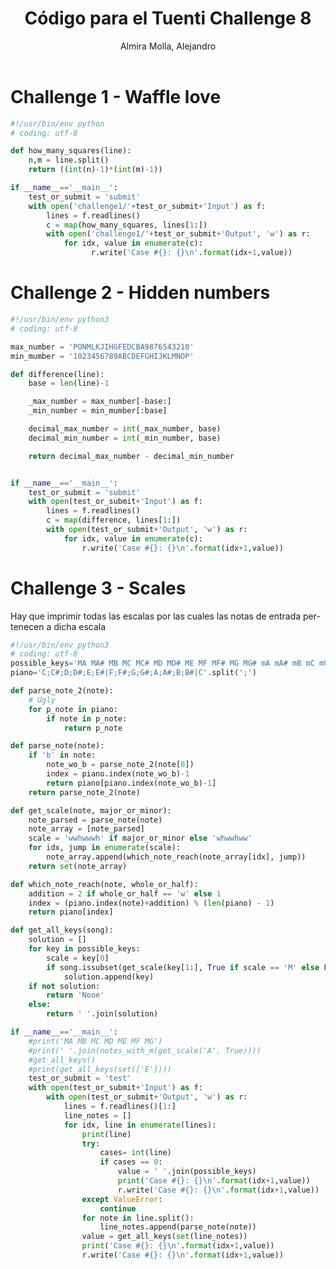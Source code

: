 # -*- mode:org; ispell-local-dictionary: "spanish" -*-
#+TITLE:     Código para el Tuenti Challenge 8
#+AUTHOR:    Almira Molla, Alejandro
#+EMAIL:     aalmiramolla@gmail.com
#+LANGUAGE:  es
#+COLUMNS: %60ITEM(Task) %Effort(E){:} %CLOCKSUM(S) %15DEADLINE %15TAGS
#+STARTUP: overview

* Challenge 1 - Waffle love
#+BEGIN_SRC python :tangle challenge1/challenge1.py
  #!/usr/bin/env python
  # coding: utf-8

  def how_many_squares(line):
      n,m = line.split()
      return ((int(n)-1)*(int(m)-1))

  if __name__=='__main__':
      test_or_submit = 'submit'
      with open('challenge1/'+test_or_submit+'Input') as f:
          lines = f.readlines()
          c = map(how_many_squares, lines[1:])
          with open('challenge1/'+test_or_submit+'Output', 'w') as r:
              for idx, value in enumerate(c):
                    r.write('Case #{}: {}\n'.format(idx+1,value))
#+END_SRC
* Challenge 2 - Hidden numbers
#+BEGIN_SRC python :tangle challenge2/challenge2.py :results output
  #!/usr/bin/env python3
  # coding: utf-8

  max_number = 'PONMLKJIHGFEDCBA9876543210'
  min_mumber = '1023456789ABCDEFGHIJKLMNOP'

  def difference(line):
      base = len(line)-1

      _max_number = max_number[-base:]
      _min_number = min_mumber[:base]

      decimal_max_number = int(_max_number, base)
      decimal_min_number = int(_min_number, base)

      return decimal_max_number - decimal_min_number


  if __name__=='__main__':
      test_or_submit = 'submit'
      with open(test_or_submit+'Input') as f:
          lines = f.readlines()
          c = map(difference, lines[1:])
          with open(test_or_submit+'Output', 'w') as r:
              for idx, value in enumerate(c):
                  r.write('Case #{}: {}\n'.format(idx+1,value))
#+END_SRC

#+RESULTS:
* Challenge 3 - Scales

Hay que imprimir todas las escalas por las cuales las notas de entrada
pertenecen a dicha escala

#+BEGIN_SRC python :tangle challenge3/challenge3.py
  #!/usr/bin/env python3
  # coding: utf-8
  possible_keys='MA MA# MB MC MC# MD MD# ME MF MF# MG MG# mA mA# mB mC mC# mD mD# mE mF mF# mG mG#'.split()
  piano='C;C#;D;D#;E;E#|F;F#;G;G#;A;A#;B;B#|C'.split(';')

  def parse_note_2(note):
      # Ugly
      for p_note in piano:
          if note in p_note:
              return p_note

  def parse_note(note):
      if 'b' in note:
          note_wo_b = parse_note_2(note[0])
          index = piano.index(note_wo_b)-1
          return piano[piano.index(note_wo_b)-1]
      return parse_note_2(note)

  def get_scale(note, major_or_minor):
      note_parsed = parse_note(note)
      note_array = [note_parsed]
      scale = 'wwhwwwh' if major_or_minor else 'whwwhww'
      for idx, jump in enumerate(scale):
          note_array.append(which_note_reach(note_array[idx], jump))
      return set(note_array)

  def which_note_reach(note, whole_or_half):
      addition = 2 if whole_or_half == 'w' else 1
      index = (piano.index(note)+addition) % (len(piano) - 1)
      return piano[index]

  def get_all_keys(song):
      solution = []
      for key in possible_keys:
          scale = key[0]
          if song.issubset(get_scale(key[1:], True if scale == 'M' else False)):
              solution.append(key)
      if not solution:
          return 'None'
      else:    
          return ' '.join(solution)

  if __name__=='__main__':
      #print('MA MB MC MD ME MF MG')
      #print(' '.join(notes_with_m(get_scale('A', True))))
      #get_all_keys()
      #print(get_all_keys(set(['E'])))
      test_or_submit = 'test'
      with open(test_or_submit+'Input') as f:
          with open(test_or_submit+'Output', 'w') as r:
              lines = f.readlines()[1:]
              line_notes = []
              for idx, line in enumerate(lines):
                  print(line)
                  try:
                      cases= int(line)
                      if cases == 0:
                          value = ' '.join(possible_keys)
                          print('Case #{}: {}\n'.format(idx+1,value))
                          r.write('Case #{}: {}\n'.format(idx+1,value))
                  except ValueError:
                      continue
                  for note in line.split():
                      line_notes.append(parse_note(note))
                  value = get_all_keys(set(line_notes))
                  print('Case #{}: {}\n'.format(idx+1,value))
                  r.write('Case #{}: {}\n'.format(idx+1,value))
#+END_SRC

#+RESULTS:
